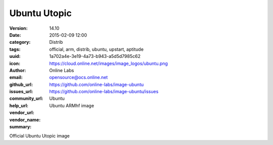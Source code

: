 Ubuntu Utopic
#############

:version: 14.10
:date: 2015-02-09 12:00
:category: Distrib
:tags: official, arm, distrib, ubuntu, upstart, aptitude
:uuid: 1a702a4e-3e19-4a73-b943-a5d5d7985c62
:icon: https://cloud.online.net/images/image_logos/ubuntu.png
:author: Online Labs
:email: opensource@ocs.online.net
:github_url: https://github.com/online-labs/image-ubuntu
:issues_url: https://github.com/online-labs/image-ubuntu/issues
:community_url:
:help_url:
:vendor_url:
:vendor_name: Ubuntu
:summary: Ubuntu ARMhf image

Official Ubuntu Utopic image
